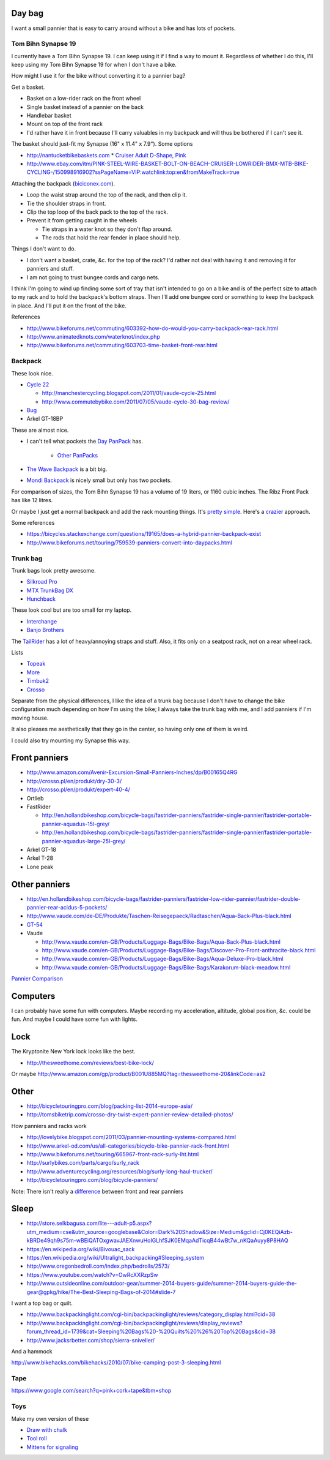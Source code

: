 Day bag
-----------
I want a small pannier that is easy to carry around without a bike
and has lots of pockets.

Tom Bihn Synapse 19
~~~~~~~~~~~~~~~~~~~~~~
I currently have a Tom Bihn Synapse 19. I can keep using it if I find
a way to mount it.
Regardless of whether I do this,
I'll keep using my Tom Bihn Synapse 19 for when I don't have a bike.

How might I use it for the bike without converting it to a pannier bag?

Get a basket.

* Basket on a low-rider rack on the front wheel
* Single basket instead of a pannier on the back
* Handlebar basket
* Mount on top of the front rack
* I'd rather have it in front because I'll carry valuables in my backpack
  and will thus be bothered if I can't see it.

The basket should just-fit my Synapse (16" x 11.4" x 7.9"). Some options

* http://nantucketbikebaskets.com
  * `Cruiser Adult D-Shape, Pink <http://www.nantucketbikebaskets.com/index.php?page=shop.product_details&flypage=flypage.tpl&product_id=76&category_id=13&option=com_virtuemart&Itemid=3>`_
* http://www.ebay.com/itm/PINK-STEEL-WIRE-BASKET-BOLT-ON-BEACH-CRUISER-LOWRIDER-BMX-MTB-BIKE-CYCLING-/150998916902?ssPageName=VIP:watchlink:top:en&fromMakeTrack=true


Attaching the backpack
(`biciconex.com <http://www.instructables.com/id/Backpack-on-a-Bike/?ALLSTEPS>`_).

* Loop the waist strap around the top of the rack, and then clip it.
* Tie the shoulder straps in front.
* Clip the top loop of the back pack to the top of the rack.
* Prevent it from getting caught in the wheels

  * Tie straps in a water knot so they don't flap around.
  * The rods that hold the rear fender in place should help.

Things I don't want to do.

* I don't want a basket, crate, &c. for the top of the rack?
  I'd rather not deal with having it and removing it for panniers and stuff.
* I am not going to trust bungee cords and cargo nets.

I think I'm going to wind up finding some sort of tray that isn't intended
to go on a bike and is of the perfect size to attach to my rack and to hold
the backpack's bottom straps. Then I'll add one bungee cord or something to
keep the backpack in place. And I'll put it on the front of the bike.

References

* http://www.bikeforums.net/commuting/603392-how-do-would-you-carry-backpack-rear-rack.html
* http://www.animatedknots.com/waterknot/index.php
* http://www.bikeforums.net/commuting/603703-time-basket-front-rear.html

Backpack
~~~~~~~~~~~
These look nice.

* `Cycle 22 <http://www.vaude.com/de-DE/Produkte/Taschen-Reisegepaeck/Radtaschen/Cycle-22-black-red.html>`_

  * http://manchestercycling.blogspot.com/2011/01/vaude-cycle-25.html
  * http://www.commutebybike.com/2011/07/05/vaude-cycle-30-bag-review/

* `Bug <http://www.arkel-od.com/us/all-categories/laptop-bicycle-pannier/bug-cummuting-bag.html>`_
* Arkel GT-18BP

These are almost nice.

* I can't tell what pockets the `Day PanPack <http://www.panpack.com/daypack.html>`_ has.
 
   * `Other PanPacks <http://www.panpack.com/product.html>`_

* `The Wave Backpack <http://www.newlooxs.nl/en/producten/rugzakken/the-wave-backpack/5381/>`_
  is a bit big.
* `Mondi Backpack <http://www.newlooxs.nl/en/producten/rugzakken/mondi-backpack/5052/>`_
  is nicely small but only has two pockets.

For comparison of sizes, the Tom Bihn Synapse 19 has a volume of 19 liters,
or 1160 cubic inches. The Ribz Front Pack has like 12 litres.

Or maybe I just get a normal backpack and add the rack mounting things.
It's `pretty simple <http://www.instructables.com/id/Backpack-panniers-that-are-still-backpacks/>`_.
Here's a `crazier <http://moz.geek.nz/mozbike/ride/nz-2004/12-12-buller/nztour-buller-12-moz.html>`_ approach.


Some references

* https://bicycles.stackexchange.com/questions/19165/does-a-hybrid-pannier-backpack-exist
* http://www.bikeforums.net/touring/759539-panniers-convert-into-daypacks.html

Trunk bag
~~~~~~~~~~~
Trunk bags look pretty awesome.

* `Silkroad Pro <http://www.vaude.com/de-DE/Produkte/Taschen-Reisegepaeck/Silkroad-Plus-black.html>`_
* `MTX TrunkBag DX <http://bicyclehabitat.com/product/topeak-mtx-trunkbag-dx-46836-1.htm>`_
* `Hunchback <http://www.rei.com/product/847603/timbuk2-hunchback-rack-trunk#tab-specs>`_

These look cool but are too small for my laptop.

* `Interchange <http://bicyclehabitat.com/product/bontrager-interchange-rear-trunk-bag-179325-1.htm>`_
* `Banjo Brothers <http://banjobrothers.com/products/current/rack-top-bags/>`_

The `TailRider <http://www.arkel-od.com/us/all-categories/seat-bags-trunk-bags.html>`_
has a lot of heavy/annoying straps and stuff. Also, it fits only on a seatpost rack,
not on a rear wheel rack.

Lists

* `Topeak <http://mikesbikes.com/product-list/accessories-1109/packs-racks-baskets-1154/rack-top-bags-trunks-1164/>`_
* `More <http://bicyclehabitat.com/product-list/accessories-for-your-bike-1109/bags-baskets-1154/rack-top-bags-trunks-1164/>`_
* `Timbuk2 <http://www.timbuk2.com/hunchback-bike-rack-trunk-cooler-bag/446.html>`_
* `Crosso <http://crosso.pl/en/item/bicycle-equipment/>`_

Separate from the physical differences, I like the idea of a trunk bag because
I don't have to change the bike configuration much depending on how I'm using the
bike; I always take the trunk bag with me, and I add panniers if I'm moving house.

It also pleases me aesthetically that they go in the center, so having only
one of them is weird.

I could also try mounting my Synapse this way.

Front panniers
----------------------

* http://www.amazon.com/Avenir-Excursion-Small-Panniers-Inches/dp/B00165Q4RG
* http://crosso.pl/en/produkt/dry-30-3/
* http://crosso.pl/en/produkt/expert-40-4/
* Ortlieb
* FastRider

  * http://en.hollandbikeshop.com/bicycle-bags/fastrider-panniers/fastrider-single-pannier/fastrider-portable-pannier-aquadus-15l-grey/
  * http://en.hollandbikeshop.com/bicycle-bags/fastrider-panniers/fastrider-single-pannier/fastrider-portable-pannier-aquadus-large-25l-grey/

* Arkel GT-18
* Arkel T-28
* Lone peak

Other panniers
------------------

* http://en.hollandbikeshop.com/bicycle-bags/fastrider-panniers/fastrider-low-rider-pannier/fastrider-double-pannier-rear-acidus-5-pockets/
* http://www.vaude.com/de-DE/Produkte/Taschen-Reisegepaeck/Radtaschen/Aqua-Back-Plus-black.html
* `GT-54 <http://www.arkel-od.com/us/all-categories/touring-bike-bag/gt-54-grand-touring-pannier.html>`_
* Vaude

  * http://www.vaude.com/en-GB/Products/Luggage-Bags/Bike-Bags/Aqua-Back-Plus-black.html
  * http://www.vaude.com/en-GB/Products/Luggage-Bags/Bike-Bags/Discover-Pro-Front-anthracite-black.html
  * http://www.vaude.com/en-GB/Products/Luggage-Bags/Bike-Bags/Aqua-Deluxe-Pro-black.html
  * http://www.vaude.com/en-GB/Products/Luggage-Bags/Bike-Bags/Karakorum-black-meadow.html

`Pannier Comparison <http://www.lancerushing.com/bicycling/panniers.cfm>`_

Computers
----------------------
I can probably have some fun with computers. Maybe recording my acceleration,
altitude, global position, &c. could be fun. And maybe I could have some fun
with lights.

Lock
----------------------
The Kryptonite New York lock looks like the best.

* http://thesweethome.com/reviews/best-bike-lock/

Or maybe http://www.amazon.com/gp/product/B001U885MQ?tag=thesweethome-20&linkCode=as2

Other
----------------------

* http://bicycletouringpro.com/blog/packing-list-2014-europe-asia/
* http://tomsbiketrip.com/crosso-dry-twist-expert-pannier-review-detailed-photos/

How panniers and racks work

* http://lovelybike.blogspot.com/2011/03/pannier-mounting-systems-compared.html
* http://www.arkel-od.com/us/all-categories/bicycle-bike-pannier-rack-front.html
* http://www.bikeforums.net/touring/665967-front-rack-surly-lht.html
* http://surlybikes.com/parts/cargo/surly_rack
* http://www.adventurecycling.org/resources/blog/surly-long-haul-trucker/
* http://bicycletouringpro.com/blog/bicycle-panniers/

Note: There isn't really a
`difference <http://www.bikeforums.net/touring/187734-difference-between-front-rear-panniers.html>`_
between front and rear panniers


Sleep
----------------------

* http://store.selkbagusa.com/lite---adult-p5.aspx?utm_medium=cse&utm_source=googlebase&Color=Dark%20Shadow&Size=Medium&gclid=Cj0KEQiAzb-kBRDe49qh9s75m-wBEiQATOxgwavJAEXnwuHoIGLhfSJK0EMqaAdTicqB44wBt7w_nKQaAuyy8P8HAQ
* https://en.wikipedia.org/wiki/Bivouac_sack
* https://en.wikipedia.org/wiki/Ultralight_backpacking#Sleeping_system
* http://www.oregonbedroll.com/index.php/bedrolls/2573/
* https://www.youtube.com/watch?v=OwRcXXRzpSw
* http://www.outsideonline.com/outdoor-gear/summer-2014-buyers-guide/summer-2014-buyers-guide-the-gear@gpkg/hike/The-Best-Sleeping-Bags-of-2014#slide-7

I want a top bag or quilt.

* http://www.backpackinglight.com/cgi-bin/backpackinglight/reviews/category_display.html?cid=38
* http://www.backpackinglight.com/cgi-bin/backpackinglight/reviews/display_reviews?forum_thread_id=1739&cat=Sleeping%20Bags%20-%20Quilts%20%26%20Top%20Bags&cid=38
* http://www.jacksrbetter.com/shop/sierra-sniveller/

And a hammock

http://www.bikehacks.com/bikehacks/2010/07/bike-camping-post-3-sleeping.html

Tape
~~~~~~~~~~~~~~~

https://www.google.com/search?q=pink+cork+tape&tbm=shop

Toys
~~~~~~~~~~~~~~~~~~
Make my own version of these

* `Draw with chalk <http://chalktrail.com/products/>`_
* `Tool roll <https://www.etsy.com/listing/101133679/bike-tool-roll-brown-with-black-strap>`_
* `Mittens for signaling <http://www.doppelganger.jp/option/da050_051gl/>`_
